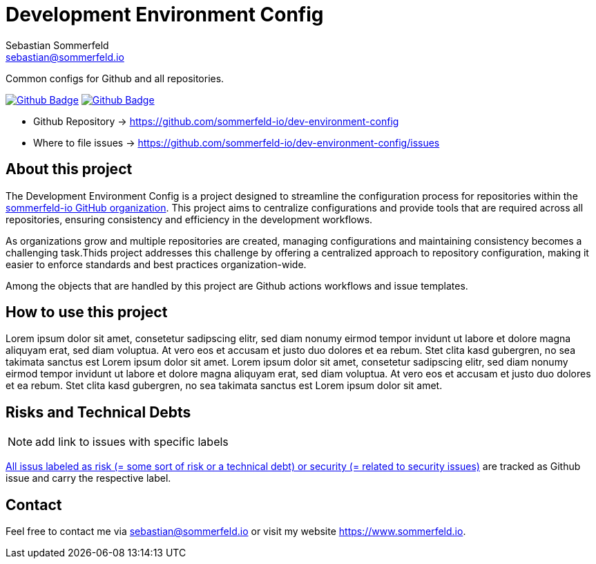 = Development Environment Config
Sebastian Sommerfeld <sebastian@sommerfeld.io>
:project-name: dev-environment-config
:url-project: https://github.com/sommerfeld-io/{project-name}
:github-actions-url: {url-project}/actions/workflows
:job-ci: ci.yml
:job-generate-docs: docs-as-code.yml
:badge: badge.svg

// +------------------------------------------+
// |                                          |
// |    DO NOT EDIT DIRECTLY !!!!!            |
// |                                          |
// |    File is auto-generated by pipline.    |
// |    Contents are based on Antora docs.    |
// |                                          |
// +------------------------------------------+

Common configs for Github and all repositories.

image:{github-actions-url}/{job-generate-docs}/{badge}[Github Badge, link={github-actions-url}/{job-generate-docs}]
image:{github-actions-url}/{job-ci}/{badge}[Github Badge, link={github-actions-url}/{job-ci}]

* Github Repository -> {url-project}
* Where to file issues -> {url-project}/issues

== About this project
The Development Environment Config is a project designed to streamline the configuration process for repositories within the link:https://github.com/sommerfeld-io[sommerfeld-io GitHub organization]. This project aims to centralize configurations and provide tools that are required across all repositories, ensuring consistency and efficiency in the development workflows.

As organizations grow and multiple repositories are created, managing configurations and maintaining consistency becomes a challenging task.Thids project addresses this challenge by offering a centralized approach to repository configuration, making it easier to enforce standards and best practices organization-wide.

Among the objects that are handled by this project are Github actions workflows and issue templates.

== How to use this project
Lorem ipsum dolor sit amet, consetetur sadipscing elitr, sed diam nonumy eirmod tempor invidunt ut labore et dolore magna aliquyam erat, sed diam voluptua. At vero eos et accusam et justo duo dolores et ea rebum. Stet clita kasd gubergren, no sea takimata sanctus est Lorem ipsum dolor sit amet. Lorem ipsum dolor sit amet, consetetur sadipscing elitr, sed diam nonumy eirmod tempor invidunt ut labore et dolore magna aliquyam erat, sed diam voluptua. At vero eos et accusam et justo duo dolores et ea rebum. Stet clita kasd gubergren, no sea takimata sanctus est Lorem ipsum dolor sit amet.

== Risks and Technical Debts
NOTE: add link to issues with specific labels

link:{url-project}/issues?q=is%3Aissue+label%3Asecurity%2Crisk+is%3Aopen[All issus labeled as risk (= some sort of risk or a technical debt) or security (= related to security issues)] are tracked as Github issue and carry the respective label.

== Contact
Feel free to contact me via sebastian@sommerfeld.io or visit my website https://www.sommerfeld.io.

